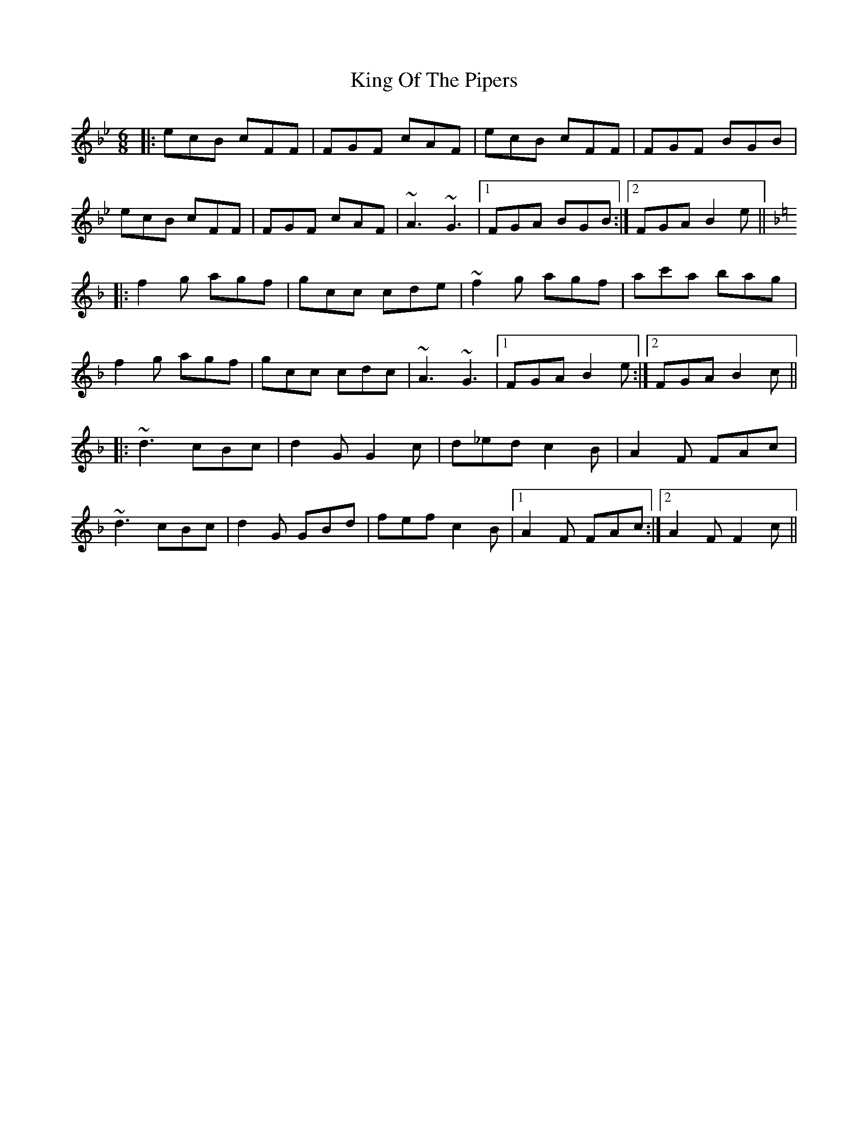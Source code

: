 X: 21769
T: King Of The Pipers
R: jig
M: 6/8
K: Cdorian
|:ecB cFF|FGF cAF|ecB cFF|FGF BGB|
ecB cFF|FGF cAF|~A3 ~G3|1 FGA BGB:|2 FGA B2e||
K: Fmaj
|:f2g agf|gcc cde|~f2g agf|ac'a bag|
f2g agf|gcc cdc|~A3 ~G3|1 FGA B2e:|2 FGA B2c||
|:~d3 cBc|d2G G2c|d_ed c2B|A2F FAc|
~d3 cBc|d2G GBd|fef c2B|1 A2F FAc:|2 A2F F2c||


